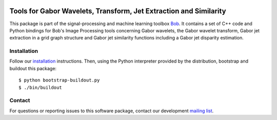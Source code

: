 .. vim: set fileencoding=utf-8 :
.. Sun 14 Aug 2016 20:35:41 CEST

.. image:: http://img.shields.io/badge/docs-stable-yellow.png
   :target: http://pythonhosted.org/bob.ip.gabor/index.html
.. image:: http://img.shields.io/badge/docs-latest-orange.png
   :target: https://www.idiap.ch/software/bob/docs/latest/bob/bob.ip.gabor/master/index.html
.. image:: https://gitlab.idiap.ch/bob/bob.ip.gabor/badges/v2.0.7/build.svg
   :target: https://gitlab.idiap.ch/bob/bob.ip.gabor/commits/v2.0.7
.. image:: https://img.shields.io/badge/gitlab-project-0000c0.svg
   :target: https://gitlab.idiap.ch/bob/bob.ip.gabor
.. image:: http://img.shields.io/pypi/v/bob.ip.gabor.png
   :target: https://pypi.python.org/pypi/bob.ip.gabor
.. image:: http://img.shields.io/pypi/dm/bob.ip.gabor.png
   :target: https://pypi.python.org/pypi/bob.ip.gabor


====================================================================
 Tools for Gabor Wavelets, Transform, Jet Extraction and Similarity
====================================================================

This package is part of the signal-processing and machine learning toolbox
Bob_. It contains a set of C++ code and Python bindings for Bob's Image
Processing tools concerning Gabor wavelets, the Gabor wavelet transform, Gabor
jet extraction in a grid graph structure and Gabor jet similarity functions
including a Gabor jet disparity estimation.


Installation
------------

Follow our `installation`_ instructions. Then, using the Python interpreter
provided by the distribution, bootstrap and buildout this package::

  $ python bootstrap-buildout.py
  $ ./bin/buildout


Contact
-------

For questions or reporting issues to this software package, contact our
development `mailing list`_.


.. Place your references here:
.. _bob: https://www.idiap.ch/software/bob
.. _installation: https://gitlab.idiap.ch/bob/bob/wikis/Installation
.. _mailing list: https://groups.google.com/forum/?fromgroups#!forum/bob-devel
